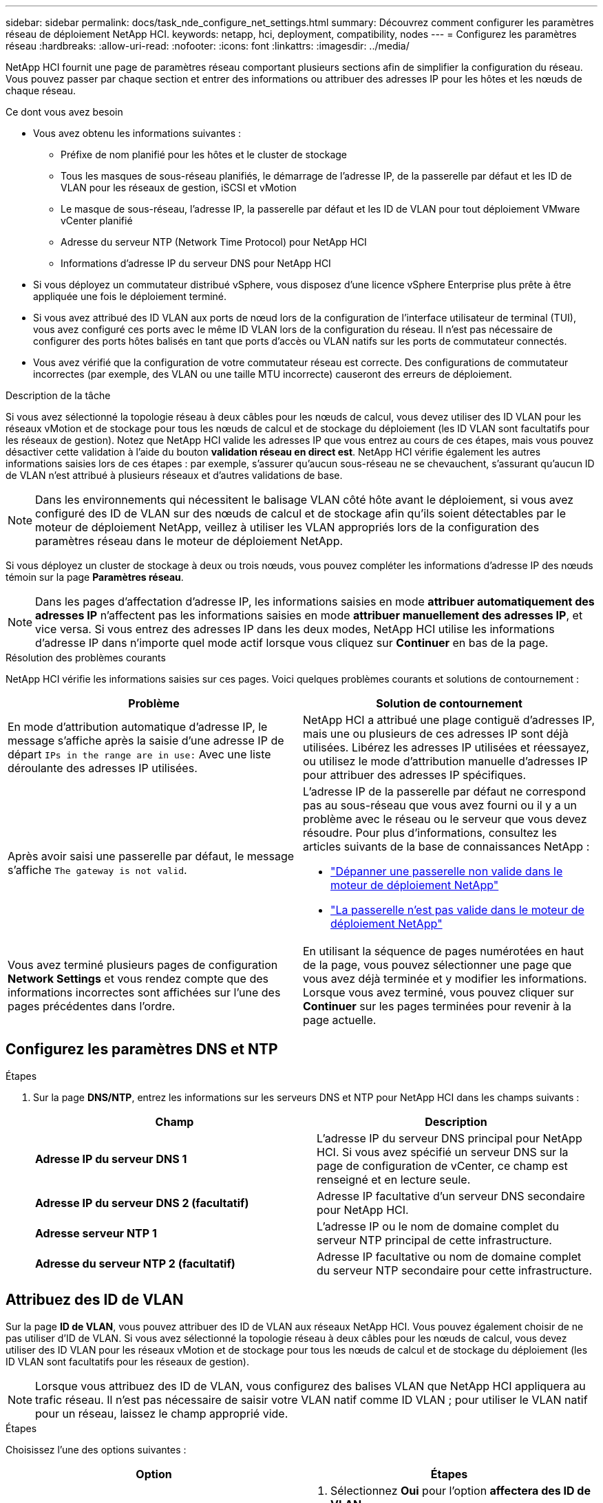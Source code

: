 ---
sidebar: sidebar 
permalink: docs/task_nde_configure_net_settings.html 
summary: Découvrez comment configurer les paramètres réseau de déploiement NetApp HCI. 
keywords: netapp, hci, deployment, compatibility, nodes 
---
= Configurez les paramètres réseau
:hardbreaks:
:allow-uri-read: 
:nofooter: 
:icons: font
:linkattrs: 
:imagesdir: ../media/


[role="lead"]
NetApp HCI fournit une page de paramètres réseau comportant plusieurs sections afin de simplifier la configuration du réseau. Vous pouvez passer par chaque section et entrer des informations ou attribuer des adresses IP pour les hôtes et les nœuds de chaque réseau.

.Ce dont vous avez besoin
* Vous avez obtenu les informations suivantes :
+
** Préfixe de nom planifié pour les hôtes et le cluster de stockage
** Tous les masques de sous-réseau planifiés, le démarrage de l'adresse IP, de la passerelle par défaut et les ID de VLAN pour les réseaux de gestion, iSCSI et vMotion
** Le masque de sous-réseau, l'adresse IP, la passerelle par défaut et les ID de VLAN pour tout déploiement VMware vCenter planifié
** Adresse du serveur NTP (Network Time Protocol) pour NetApp HCI
** Informations d'adresse IP du serveur DNS pour NetApp HCI


* Si vous déployez un commutateur distribué vSphere, vous disposez d'une licence vSphere Enterprise plus prête à être appliquée une fois le déploiement terminé.
* Si vous avez attribué des ID VLAN aux ports de nœud lors de la configuration de l'interface utilisateur de terminal (TUI), vous avez configuré ces ports avec le même ID VLAN lors de la configuration du réseau. Il n'est pas nécessaire de configurer des ports hôtes balisés en tant que ports d'accès ou VLAN natifs sur les ports de commutateur connectés.
* Vous avez vérifié que la configuration de votre commutateur réseau est correcte. Des configurations de commutateur incorrectes (par exemple, des VLAN ou une taille MTU incorrecte) causeront des erreurs de déploiement.


.Description de la tâche
Si vous avez sélectionné la topologie réseau à deux câbles pour les nœuds de calcul, vous devez utiliser des ID VLAN pour les réseaux vMotion et de stockage pour tous les nœuds de calcul et de stockage du déploiement (les ID VLAN sont facultatifs pour les réseaux de gestion). Notez que NetApp HCI valide les adresses IP que vous entrez au cours de ces étapes, mais vous pouvez désactiver cette validation à l'aide du bouton *validation réseau en direct est*. NetApp HCI vérifie également les autres informations saisies lors de ces étapes : par exemple, s'assurer qu'aucun sous-réseau ne se chevauchent, s'assurant qu'aucun ID de VLAN n'est attribué à plusieurs réseaux et d'autres validations de base.


NOTE: Dans les environnements qui nécessitent le balisage VLAN côté hôte avant le déploiement, si vous avez configuré des ID de VLAN sur des nœuds de calcul et de stockage afin qu'ils soient détectables par le moteur de déploiement NetApp, veillez à utiliser les VLAN appropriés lors de la configuration des paramètres réseau dans le moteur de déploiement NetApp.

Si vous déployez un cluster de stockage à deux ou trois nœuds, vous pouvez compléter les informations d'adresse IP des nœuds témoin sur la page *Paramètres réseau*.


NOTE: Dans les pages d'affectation d'adresse IP, les informations saisies en mode *attribuer automatiquement des adresses IP* n'affectent pas les informations saisies en mode *attribuer manuellement des adresses IP*, et vice versa. Si vous entrez des adresses IP dans les deux modes, NetApp HCI utilise les informations d'adresse IP dans n'importe quel mode actif lorsque vous cliquez sur *Continuer* en bas de la page.

.Résolution des problèmes courants
NetApp HCI vérifie les informations saisies sur ces pages. Voici quelques problèmes courants et solutions de contournement :

|===
| Problème | Solution de contournement 


| En mode d'attribution automatique d'adresse IP, le message s'affiche après la saisie d'une adresse IP de départ `IPs in the range are in use:` Avec une liste déroulante des adresses IP utilisées. | NetApp HCI a attribué une plage contiguë d'adresses IP, mais une ou plusieurs de ces adresses IP sont déjà utilisées. Libérez les adresses IP utilisées et réessayez, ou utilisez le mode d'attribution manuelle d'adresses IP pour attribuer des adresses IP spécifiques. 


| Après avoir saisi une passerelle par défaut, le message s'affiche `The gateway is not valid`.  a| 
L'adresse IP de la passerelle par défaut ne correspond pas au sous-réseau que vous avez fourni ou il y a un problème avec le réseau ou le serveur que vous devez résoudre. Pour plus d'informations, consultez les articles suivants de la base de connaissances NetApp :

* https://kb.netapp.com/Advice_and_Troubleshooting/Hybrid_Cloud_Infrastructure/NetApp_HCI/Troubleshoot_Invalid_Gateway_in_NDE["Dépanner une passerelle non valide dans le moteur de déploiement NetApp"^]
* https://kb.netapp.com/Advice_and_Troubleshooting/Hybrid_Cloud_Infrastructure/NetApp_HCI/%22The_gateway_is_not_valid%22_during_NDE["La passerelle n'est pas valide dans le moteur de déploiement NetApp"^]




| Vous avez terminé plusieurs pages de configuration *Network Settings* et vous rendez compte que des informations incorrectes sont affichées sur l'une des pages précédentes dans l'ordre. | En utilisant la séquence de pages numérotées en haut de la page, vous pouvez sélectionner une page que vous avez déjà terminée et y modifier les informations. Lorsque vous avez terminé, vous pouvez cliquer sur *Continuer* sur les pages terminées pour revenir à la page actuelle. 
|===


== Configurez les paramètres DNS et NTP

.Étapes
. Sur la page *DNS/NTP*, entrez les informations sur les serveurs DNS et NTP pour NetApp HCI dans les champs suivants :
+
|===
| Champ | Description 


| *Adresse IP du serveur DNS 1* | L'adresse IP du serveur DNS principal pour NetApp HCI. Si vous avez spécifié un serveur DNS sur la page de configuration de vCenter, ce champ est renseigné et en lecture seule. 


| *Adresse IP du serveur DNS 2 (facultatif)* | Adresse IP facultative d'un serveur DNS secondaire pour NetApp HCI. 


| *Adresse serveur NTP 1* | L'adresse IP ou le nom de domaine complet du serveur NTP principal de cette infrastructure. 


| *Adresse du serveur NTP 2 (facultatif)* | Adresse IP facultative ou nom de domaine complet du serveur NTP secondaire pour cette infrastructure. 
|===




== Attribuez des ID de VLAN

Sur la page *ID de VLAN*, vous pouvez attribuer des ID de VLAN aux réseaux NetApp HCI. Vous pouvez également choisir de ne pas utiliser d'ID de VLAN. Si vous avez sélectionné la topologie réseau à deux câbles pour les nœuds de calcul, vous devez utiliser des ID VLAN pour les réseaux vMotion et de stockage pour tous les nœuds de calcul et de stockage du déploiement (les ID VLAN sont facultatifs pour les réseaux de gestion).


NOTE: Lorsque vous attribuez des ID de VLAN, vous configurez des balises VLAN que NetApp HCI appliquera au trafic réseau. Il n'est pas nécessaire de saisir votre VLAN natif comme ID VLAN ; pour utiliser le VLAN natif pour un réseau, laissez le champ approprié vide.

.Étapes
Choisissez l'une des options suivantes :

|===
| Option | Étapes 


| Attribuez des ID de VLAN  a| 
. Sélectionnez *Oui* pour l'option *affectera des ID de VLAN*.
. Dans la colonne *VLAN ID*, entrez une balise VLAN à utiliser pour chaque type de trafic réseau que vous souhaitez attribuer à un VLAN.
+
Le trafic vMotion de calcul et le trafic iSCSI doivent utiliser un ID VLAN non partagé.

. Cliquez sur *Continuer*.




| N'attribuez pas d'ID de VLAN  a| 
. Sélectionnez *non* pour l'option *attribuera-la des ID de VLAN*.
. Cliquez sur *Continuer*.


|===


== Configurez le réseau de gestion

Sur la page *Management*, vous pouvez choisir de renseigner NetApp HCI automatiquement les plages d'adresses IP des réseaux de gestion en fonction d'une adresse IP de départ ou de saisir manuellement toutes les informations d'adresse IP.

.Étapes
Choisissez l'une des options suivantes :

|===
| Option | Étapes 


| Attribuez automatiquement des adresses IP  a| 
. Sélectionnez l'option *attribuer automatiquement des adresses IP*.
. Dans la colonne *Subnet*, entrez une définition de sous-réseau au format CIDR pour chaque VLAN.
. Dans la colonne *Default Gateway*, entrez une passerelle par défaut pour chaque VLAN.
. Dans la colonne *Subnet*, entrez une adresse IP de départ à utiliser pour chaque VLAN et type de nœud.
+
NetApp HCI remplit automatiquement les adresses IP de fin pour chaque hôte ou groupe d'hôtes.

. Cliquez sur *Continuer*.




| Attribuez manuellement des adresses IP  a| 
. Sélectionnez l'option *attribuer manuellement des adresses IP*.
. Dans la colonne *Subnet*, entrez une définition de sous-réseau au format CIDR pour chaque VLAN.
. Dans la colonne *Default Gateway*, entrez une passerelle par défaut pour chaque VLAN.
. Dans la ligne de chaque hôte ou nœud, entrez l'adresse IP de cet hôte ou nœud.
. Saisissez l'adresse MVIP (Management Virtual IP) du réseau de gestion.
. Cliquez sur *Continuer*.


|===


== Configuration du réseau vMotion

Sur la page *vMotion*, vous pouvez choisir de renseigner NetApp HCI automatiquement les plages d'adresses IP pour le réseau vMotion en fonction d'une adresse IP de départ. Vous pouvez également choisir de saisir manuellement toutes les informations d'adresse IP.

.Étapes
Choisissez l'une des options suivantes :

|===
| Option | Étapes 


| Attribuez automatiquement des adresses IP  a| 
. Sélectionnez l'option *attribuer automatiquement des adresses IP*.
. Dans la colonne *Subnet*, entrez une définition de sous-réseau au format CIDR pour chaque VLAN.
. (Facultatif) dans la colonne *Default Gateway* (passerelle par défaut), saisissez une passerelle par défaut pour chaque VLAN.
. Dans la colonne *Subnet*, entrez une adresse IP de départ à utiliser pour chaque VLAN et type de nœud.
+
NetApp HCI remplit automatiquement les adresses IP de fin pour chaque hôte ou groupe d'hôtes.

. Cliquez sur *Continuer*.




| Attribuez manuellement des adresses IP  a| 
. Sélectionnez l'option *attribuer manuellement des adresses IP*.
. Dans la colonne *Subnet*, entrez une définition de sous-réseau au format CIDR pour chaque VLAN.
. (Facultatif) dans la colonne *Default Gateway* (passerelle par défaut), saisissez une passerelle par défaut pour chaque VLAN.
. Dans la ligne de chaque hôte ou nœud, entrez l'adresse IP de cet hôte ou nœud.
. Cliquez sur *Continuer*.


|===


== Configurez le réseau iSCSI

Sur la page *iSCSI*, vous pouvez choisir de faire remplir automatiquement les plages d'adresses IP du réseau iSCSI par NetApp HCI en fonction d'une adresse IP de départ, ou de saisir manuellement toutes les informations d'adresse IP.

.Étapes
Choisissez l'une des options suivantes :

|===
| Option | Étapes 


| Attribuez automatiquement des adresses IP  a| 
. Sélectionnez l'option *attribuer automatiquement des adresses IP*.
. Dans la colonne *Subnet*, entrez une définition de sous-réseau au format CIDR pour le réseau iSCSI.
. (Facultatif) dans la colonne *Default Gateway* (passerelle par défaut), entrez une passerelle par défaut pour le réseau iSCSI.
. Dans la colonne *sous-réseau*, entrez une adresse IP de départ à utiliser pour chaque type de nœud.
+
NetApp HCI remplit automatiquement les adresses IP de fin pour chaque hôte ou groupe d'hôtes.

. Cliquez sur *Continuer*.




| Attribuez manuellement des adresses IP  a| 
. Sélectionnez l'option *attribuer manuellement des adresses IP*.
. Dans la colonne *Subnet*, entrez une définition de sous-réseau au format CIDR pour le réseau iSCSI.
. (Facultatif) dans la colonne *Default Gateway* (passerelle par défaut), entrez une passerelle par défaut pour le réseau iSCSI.
. Dans la section *Management Node*, entrez une adresse IP pour le noeud de gestion.
. Pour chaque nœud de la section *nœuds de calcul*, entrez les adresses IP iSCSI A et iSCSI B.
. Dans la ligne *Storage Virtual IP (SVIP)*, entrez l'adresse IP SVIP du réseau iSCSI.
. Dans les lignes restantes, pour chaque hôte ou nœud, entrez l'adresse IP de cet hôte ou nœud.
. Cliquez sur *Continuer*.


|===


== Attribuez des noms de clusters et d'hôtes

Sur la page *Naming*, vous pouvez choisir d'indiquer automatiquement le nom du cluster et les noms des nœuds du cluster dans NetApp HCI, en fonction d'un préfixe de nom, ou d'entrer manuellement tous les noms du cluster et des nœuds.

.Étapes
Choisissez l'une des options suivantes :

|===
| Option | Étapes 


| Attribuez automatiquement des noms de clusters et d'hôtes  a| 
. Sélectionnez l'option *attribuer automatiquement des noms de cluster / d'hôte*.
. Dans la section *préfixe d'installation*, entrez un préfixe de nom à utiliser pour tous les noms d'hôte de nœud du cluster (y compris le nœud de gestion et les nœuds témoins).
+
NetApp HCI renseigne automatiquement les noms des hôtes en fonction du type de nœud, ainsi que des suffixes pour les noms de nœud courants (nœuds de calcul et de stockage, par exemple).

. (Facultatif) dans la colonne *Naming Scheme*, modifiez l'un des noms résultants pour les hôtes.
. Cliquez sur *Continuer*.




| Attribuer manuellement des noms de clusters et d'hôtes  a| 
. Sélectionnez l'option *attribuer manuellement des noms de cluster / d'hôte*.
. Dans la colonne *Host / Cluster Name*, entrez le nom d'hôte pour chaque hôte et un nom de cluster pour le cluster de stockage.
. Cliquez sur *Continuer*.


|===


== Trouvez plus d'informations

* https://docs.netapp.com/us-en/vcp/index.html["Plug-in NetApp Element pour vCenter Server"^]
* https://www.netapp.com/us/documentation/hci.aspx["Page Ressources NetApp HCI"^]
* https://docs.netapp.com/us-en/element-software/index.html["Documentation SolidFire et Element"^]

